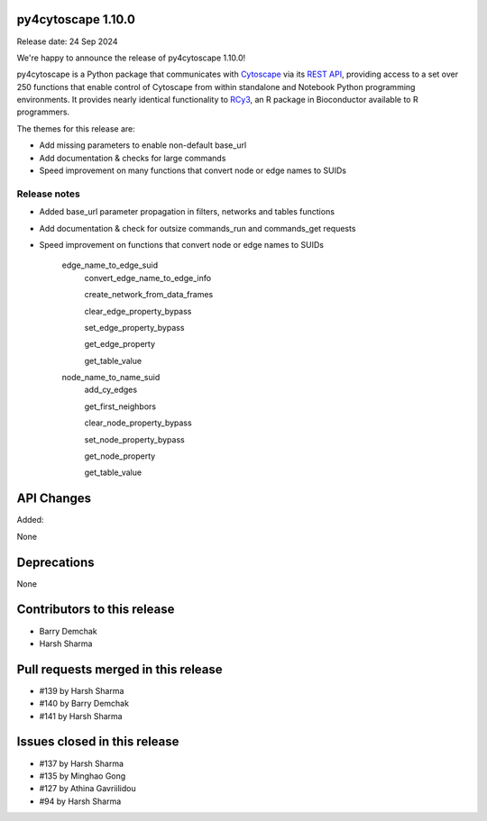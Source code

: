 
py4cytoscape 1.10.0
-------------------
Release date: 24 Sep 2024

We're happy to announce the release of py4cytoscape 1.10.0!

py4cytoscape is a Python package that communicates with `Cytoscape <https://cytoscape.org>`_
via its `REST API <https://pubmed.ncbi.nlm.nih.gov/31477170/>`_, providing access to a set over 250 functions that
enable control of Cytoscape from within standalone and Notebook Python programming environments. It provides
nearly identical functionality to `RCy3 <https://www.ncbi.nlm.nih.gov/pmc/articles/PMC6880260/>`_, an R package in
Bioconductor available to R programmers.

The themes for this release are:

* Add missing parameters to enable non-default base_url
* Add documentation & checks for large commands
* Speed improvement on many functions that convert node or edge names to SUIDs


Release notes
~~~~~~~~~~~~~

* Added base_url parameter propagation in filters, networks and tables functions
* Add documentation & check for outsize commands_run and commands_get requests
* Speed improvement on functions that convert node or edge names to SUIDs

    edge_name_to_edge_suid
        convert_edge_name_to_edge_info

        create_network_from_data_frames

        clear_edge_property_bypass

        set_edge_property_bypass

        get_edge_property

        get_table_value

    node_name_to_name_suid
        add_cy_edges

        get_first_neighbors

        clear_node_property_bypass

        set_node_property_bypass

        get_node_property

        get_table_value


API Changes
-----------

Added:

None



Deprecations
------------

None


Contributors to this release
----------------------------

- Barry Demchak
- Harsh Sharma


Pull requests merged in this release
------------------------------------

- #139 by Harsh Sharma
- #140 by Barry Demchak
- #141 by Harsh Sharma

Issues closed in this release
------------------------------------

- #137 by Harsh Sharma
- #135 by Minghao Gong
- #127 by Athina Gavriilidou
- #94  by Harsh Sharma

